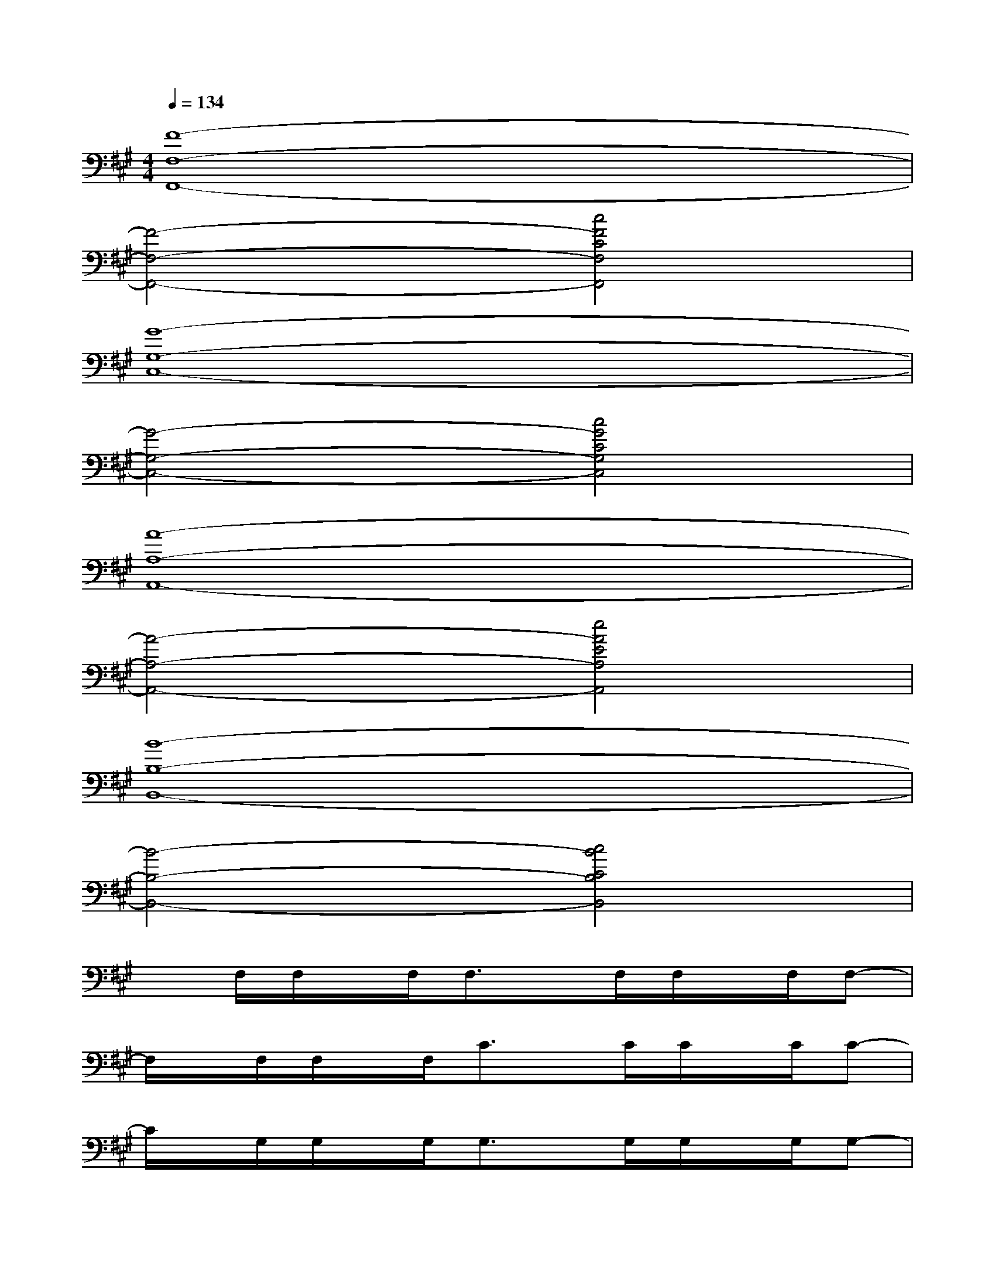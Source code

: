 X:1
T:
M:4/4
L:1/8
Q:1/4=134
K:A%3sharps
V:1
[F8-F,8-F,,8-]|
[F4-F,4-F,,4-][c4F4C4F,4F,,4]|
[G8-G,8-C,8-]|
[G4-G,4-C,4-][c4G4C4G,4C,4]|
[A8-A,8-A,,8-]|
[A4-A,4-A,,4-][e4A4E4A,4A,,4]|
[B8-B,8-B,,8-]|
[B4-B,4-B,,4-][c4B4C4B,4B,,4]|
xF,/2F,/2x/2F,/2F,3/2x/2F,/2F,/2x/2F,/2F,-|
F,/2x/2F,/2F,/2x/2F,/2C3/2x/2C/2C/2x/2C/2C-|
C/2x/2G,/2G,/2x/2G,/2G,3/2x/2G,/2G,/2x/2G,/2G,-|
G,/2x/2G,/2G,/2x/2G,/2C3/2x/2C/2C/2x/2C/2C-|
C/2x/2A,/2A,/2x/2A,/2A,3/2x/2A,/2A,/2x/2A,/2A,-|
A,/2x/2A,/2A,/2x/2A,/2E3/2x/2E/2E/2x/2E/2E-|
E/2x/2B,/2B,/2x/2B,/2B,3/2x/2B,/2B,/2x/2B,/2B,-|
B,/2x/2B,/2B,/2x/2B,/2D3/2x/2D/2D/2x/2D/2C
